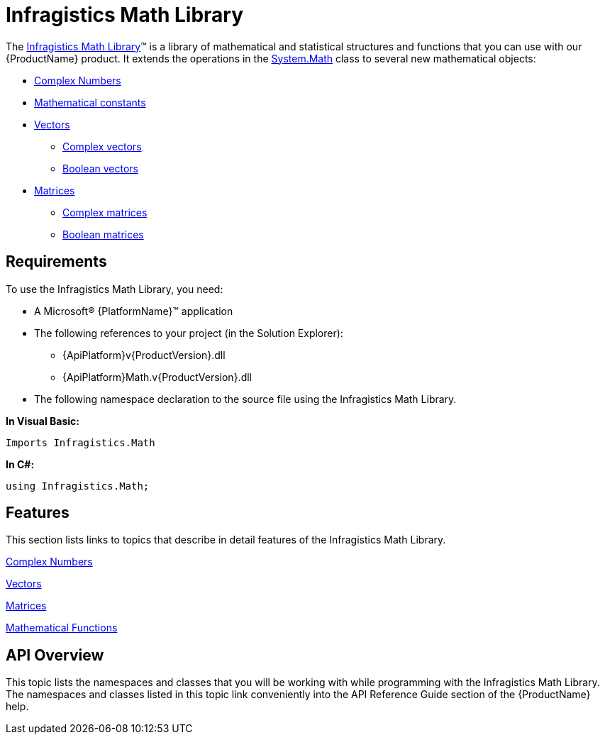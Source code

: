 ﻿////

|metadata|
{
    "name": "ig-math-infragistics",
    "controlName": ["IG Math Library"],
    "tags": ["Calculations"],
    "guid": "7e228fe9-f714-4f4a-af56-530dac42a118",  
    "buildFlags": [],
    "createdOn": "2016-05-25T18:21:53.8280521Z"
}
|metadata|
////

= Infragistics Math Library

The link:{ApiPlatform}math{ApiVersion}~infragistics.math_namespace.html[Infragistics Math Library]™ is a library of mathematical and statistical structures and functions that you can use with our {ProductName} product. It extends the operations in the link:http://msdn.microsoft.com/en-us/library/system.math.aspx[System.Math] class to several new mathematical objects:

* link:{ApiPlatform}math{ApiVersion}~infragistics.math.complex.html[Complex Numbers]
* link:{ApiPlatform}math{ApiVersion}~infragistics.math.constant.html[Mathematical constants]
* link:{ApiPlatform}math{ApiVersion}~infragistics.math.vector.html[Vectors]

** link:{ApiPlatform}math{ApiVersion}~infragistics.math.complexvector.html[Complex vectors]
** link:{ApiPlatform}math{ApiVersion}~infragistics.math.booleanvector.html[Boolean vectors]

* link:{ApiPlatform}math{ApiVersion}~infragistics.math.matrix.html[Matrices]

** link:{ApiPlatform}math{ApiVersion}~infragistics.math.complexmatrix.html[Complex matrices]
** link:{ApiPlatform}math{ApiVersion}~infragistics.math.booleanmatrix.html[Boolean matrices]

== Requirements

To use the Infragistics Math Library, you need:

* A Microsoft® {PlatformName}™ application
* The following references to your project (in the Solution Explorer):

** {ApiPlatform}v{ProductVersion}.dll
** {ApiPlatform}Math.v{ProductVersion}.dll

* The following namespace declaration to the source file using the Infragistics Math Library.

*In Visual Basic:*

----
Imports Infragistics.Math
----

*In C#:*

----
using Infragistics.Math;
----

== Features

This section lists links to topics that describe in detail features of the Infragistics Math Library.

link:ig-math-complex-numbers.html[Complex Numbers]

link:ig-math-vectors.html[Vectors]

link:ig-math-matrices.html[Matrices]

link:ig-math-mathematical-functions.html[Mathematical Functions]

== API Overview

This topic lists the namespaces and classes that you will be working with while programming with the Infragistics Math Library. The namespaces and classes listed in this topic link conveniently into the API Reference Guide section of the {ProductName} help.